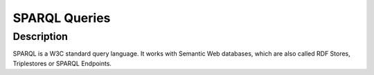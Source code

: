 SPARQL Queries
==============

Description
^^^^^^^^^^^
SPARQL is a W3C standard query language.
It works with Semantic Web databases, which are also called RDF Stores, Triplestores or SPARQL Endpoints.
